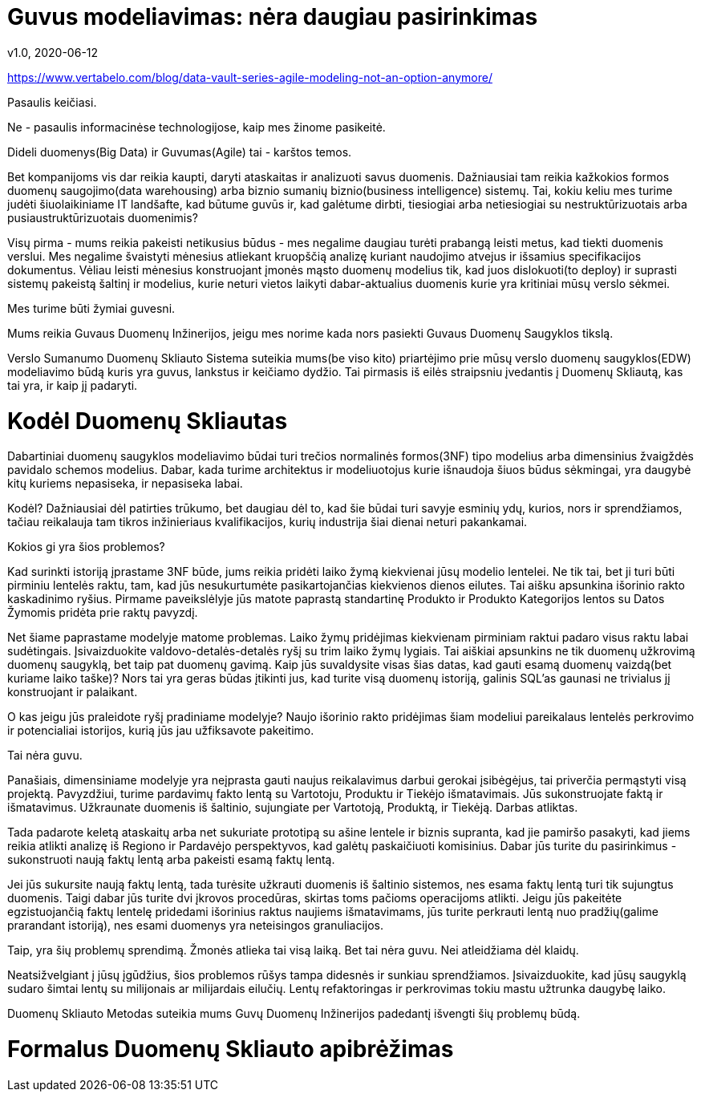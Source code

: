 = Guvus modeliavimas: nėra daugiau pasirinkimas
v1.0, 2020-06-12
:example-caption!:
:sectnums:
:sectnumlevels: 2

https://www.vertabelo.com/blog/data-vault-series-agile-modeling-not-an-option-anymore/

Pasaulis keičiasi.

Ne - pasaulis informacinėse technologijose, kaip mes žinome pasikeitė.

Dideli duomenys(Big Data) ir Guvumas(Agile) tai - karštos temos.

Bet kompanijoms vis dar reikia kaupti, daryti ataskaitas ir analizuoti savus duomenis. Dažniausiai tam reikia kažkokios formos duomenų saugojimo(data warehousing) arba biznio sumanių biznio(business intelligence) sistemų. Tai, kokiu keliu mes turime judėti šiuolaikiniame IT landšafte, kad būtume guvūs  ir, kad galėtume dirbti, tiesiogiai arba netiesiogiai su nestruktūrizuotais arba pusiaustruktūrizuotais duomenimis?

Visų pirma - mums reikia pakeisti netikusius būdus - mes negalime daugiau turėti prabangą leisti metus, kad tiekti duomenis verslui. Mes negalime švaistyti mėnesius atliekant kruopščią analizę kuriant naudojimo atvejus ir išsamius specifikacijos dokumentus. Vėliau leisti mėnesius konstruojant įmonės mąsto duomenų modelius tik, kad juos dislokuoti(to deploy) ir suprasti sistemų pakeistą šaltinį ir modelius, kurie  neturi vietos laikyti dabar-aktualius duomenis kurie yra kritiniai mūsų verslo sėkmei.

Mes turime būti žymiai guvesni.

Mums reikia Guvaus Duomenų Inžinerijos, jeigu mes norime kada nors pasiekti Guvaus Duomenų Saugyklos tikslą.

Verslo Sumanumo Duomenų Skliauto Sistema suteikia mums(be viso kito) priartėjimo prie mūsų verslo duomenų saugyklos(EDW) modeliavimo būdą kuris yra guvus, lankstus ir keičiamo dydžio. Tai pirmasis iš eilės straipsniu įvedantis į Duomenų Skliautą, kas tai yra, ir kaip jį padaryti.

= Kodėl Duomenų Skliautas

Dabartiniai duomenų saugyklos modeliavimo būdai turi trečios normalinės formos(3NF) tipo modelius arba dimensinius žvaigždės pavidalo schemos modelius. Dabar, kada turime architektus ir modeliuotojus kurie išnaudoja šiuos būdus sėkmingai, yra daugybė kitų kuriems nepasiseka, ir nepasiseka labai.

Kodėl? Dažniausiai dėl patirties trūkumo, bet daugiau dėl to, kad šie būdai turi savyje esminių ydų, kurios, nors ir sprendžiamos, tačiau reikalauja tam tikros inžinieriaus kvalifikacijos, kurių industrija šiai dienai neturi pakankamai.

Kokios gi yra šios problemos?

Kad surinkti istoriją įprastame 3NF būde, jums reikia pridėti laiko žymą kiekvienai jūsų modelio lentelei. Ne tik tai, bet ji  turi būti pirminiu lentelės raktu, tam, kad jūs nesukurtumėte pasikartojančias kiekvienos dienos eilutes. Tai aišku apsunkina išorinio rakto kaskadinimo ryšius. Pirmame paveikslėlyje jūs matote paprastą standartinę Produkto ir Produkto Kategorijos lentos su Datos Žymomis pridėta prie raktų pavyzdį.

Net šiame paprastame modelyje matome problemas. Laiko žymų pridėjimas kiekvienam pirminiam raktui padaro visus raktu labai sudėtingais. Įsivaizduokite valdovo-detalės-detalės ryšį su trim laiko žymų lygiais. Tai aiškiai apsunkins ne tik duomenų užkrovimą duomenų saugyklą, bet taip pat duomenų gavimą. Kaip jūs suvaldysite visas šias datas, kad gauti esamą duomenų vaizdą(bet kuriame laiko taške)? Nors tai yra geras būdas įtikinti jus, kad turite visą duomenų istoriją, galinis SQL'as gaunasi ne trivialus jį konstruojant ir palaikant.

O kas jeigu jūs praleidote ryšį pradiniame modelyje? Naujo išorinio rakto pridėjimas šiam modeliui pareikalaus lentelės perkrovimo ir potencialiai istorijos, kurią jūs jau užfiksavote pakeitimo.

Tai nėra guvu.

Panašiais, dimensiniame modelyje yra neįprasta gauti naujus reikalavimus darbui gerokai įsibėgėjus, tai priverčia permąstyti visą projektą. Pavyzdžiui, turime pardavimų fakto lentą su Vartotoju, Produktu ir Tiekėjo išmatavimais. Jūs sukonstruojate faktą ir išmatavimus. Užkraunate duomenis iš šaltinio, sujungiate per Vartotoją, Produktą, ir Tiekėją. Darbas atliktas.

Tada padarote keletą ataskaitų arba net sukuriate prototipą su ašine lentele ir biznis supranta, kad jie pamiršo pasakyti, kad jiems reikia atlikti analizę iš Regiono ir Pardavėjo perspektyvos, kad galėtų paskaičiuoti komisinius. Dabar jūs turite du pasirinkimus - sukonstruoti naują faktų lentą arba pakeisti esamą faktų lentą.

Jei jūs sukursite naują faktų lentą, tada turėsite užkrauti duomenis iš šaltinio sistemos, nes esama faktų lentą turi tik sujungtus duomenis. Taigi dabar jūs turite dvi įkrovos procedūras, skirtas toms pačioms operacijoms atlikti. Jeigu jūs pakeitėte egzistuojančią faktų lentelę pridedami išorinius raktus naujiems išmatavimams, jūs turite perkrauti lentą nuo pradžių(galime prarandant istoriją), nes esami duomenys yra neteisingos granuliacijos.

Taip, yra šių problemų sprendimą. Žmonės atlieka tai visą laiką. Bet tai nėra guvu. Nei atleidžiama dėl klaidų.

Neatsižvelgiant į jūsų įgūdžius, šios problemos rūšys tampa didesnės ir sunkiau sprendžiamos. Įsivaizduokite, kad jūsų saugyklą sudaro šimtai lentų su milijonais ar milijardais eilučių. Lentų refaktoringas ir perkrovimas tokiu mastu užtrunka daugybę laiko.

Duomenų Skliauto Metodas suteikia mums Guvų Duomenų Inžinerijos padedantį išvengti šių problemų būdą.

= Formalus Duomenų Skliauto apibrėžimas

